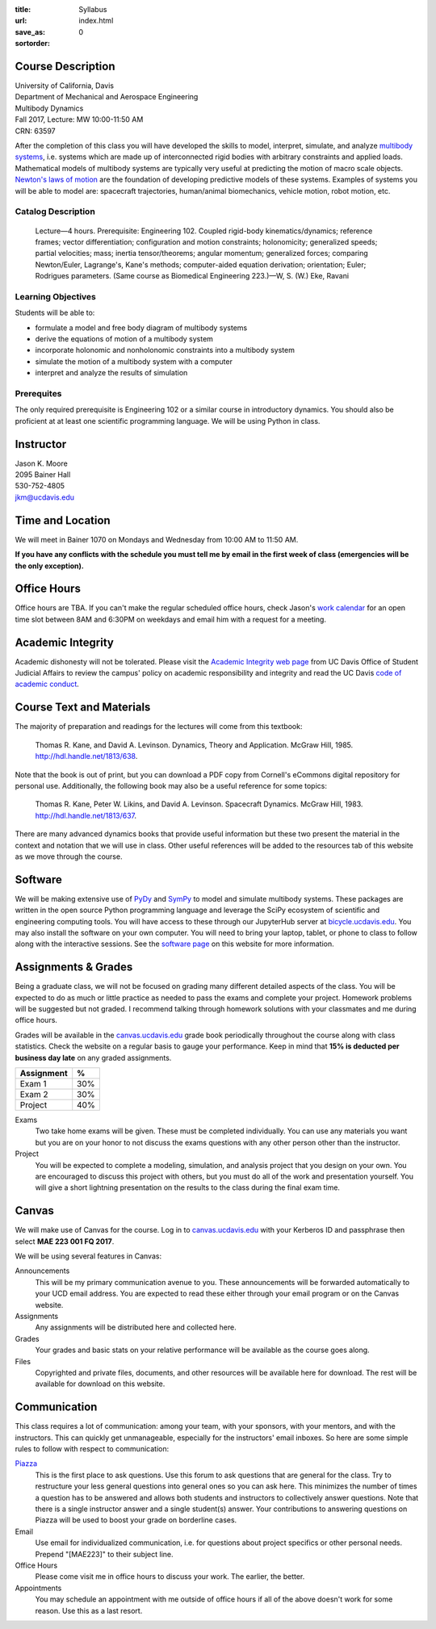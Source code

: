 :title: Syllabus
:url:
:save_as: index.html
:sortorder: 0

Course Description
==================

| University of California, Davis
| Department of Mechanical and Aerospace Engineering
| Multibody Dynamics
| Fall 2017, Lecture: MW 10:00-11:50 AM
| CRN: 63597

After the completion of this class you will have developed the skills to model,
interpret, simulate, and analyze `multibody systems`_, i.e. systems which are
made up of interconnected rigid bodies with arbitrary constraints and applied
loads. Mathematical models of multibody systems are typically very useful at
predicting the motion of macro scale objects. `Newton's laws of motion`_ are
the foundation of developing predictive models of these systems.  Examples of
systems you will be able to model are: spacecraft trajectories, human/animal
biomechanics, vehicle motion, robot motion, etc.

.. _multibody systems: https://en.wikipedia.org/wiki/Multibody_system
.. _Newton's laws of motion: https://en.wikipedia.org/wiki/Newton%27s_laws_of_motion

Catalog Description
-------------------

   Lecture—4 hours. Prerequisite: Engineering 102. Coupled rigid-body
   kinematics/dynamics; reference frames; vector differentiation; configuration
   and motion constraints; holonomicity; generalized speeds; partial
   velocities; mass; inertia tensor/theorems; angular momentum; generalized
   forces; comparing Newton/Euler, Lagrange's, Kane's methods; computer-aided
   equation derivation; orientation; Euler; Rodrigues parameters. (Same course
   as Biomedical Engineering 223.)—W, S. (W.) Eke, Ravani

Learning Objectives
-------------------

Students will be able to:

- formulate a model and free body diagram of multibody systems
- derive the equations of motion of a multibody system
- incorporate holonomic and nonholonomic constraints into a multibody system
- simulate the motion of a multibody system with a computer
- interpret and analyze the results of simulation

Prerequites
-----------

The only required prerequisite is Engineering 102 or a similar course in
introductory dynamics. You should also be proficient at at least one scientific
programming language. We will be using Python in class.

Instructor
==========

| Jason K. Moore
| 2095 Bainer Hall
| 530-752-4805
| jkm@ucdavis.edu

Time and Location
=================

We will meet in Bainer 1070 on Mondays and Wednesday from 10:00 AM to 11:50 AM.

**If you have any conflicts with the schedule you must tell me by email in the
first week of class (emergencies will be the only exception).**

Office Hours
============

Office hours are TBA. If you can't make the regular scheduled office hours,
check Jason's `work calendar`_ for an open time slot between 8AM and 6:30PM on
weekdays and email him with a request for a meeting.

.. _work calendar: http://www.moorepants.info/work-calendar.html

Academic Integrity
==================

Academic dishonesty will not be tolerated. Please visit the `Academic Integrity
web page`_ from UC Davis Office of Student Judicial Affairs to review the
campus' policy on academic responsibility and integrity and read the UC Davis
`code of academic conduct`_.

.. _Academic Integrity web page: http://sja.ucdavis.edu/academic-integrity.html
.. _code of academic conduct: http://sja.ucdavis.edu/cac.html

Course Text and Materials
=========================

The majority of preparation and readings for the lectures will come from this
textbook:

   Thomas R. Kane, and David A. Levinson. Dynamics, Theory and Application.
   McGraw Hill, 1985. http://hdl.handle.net/1813/638.

Note that the book is out of print, but you can download a PDF copy from
Cornell's eCommons digital repository for personal use. Additionally, the
following book may also be a useful reference for some topics:

   Thomas R. Kane, Peter W. Likins, and David A. Levinson. Spacecraft Dynamics.
   McGraw Hill, 1983. http://hdl.handle.net/1813/637.

There are many advanced dynamics books that provide useful information but
these two present the material in the context and notation that we will use in
class. Other useful references will be added to the resources tab of this
website as we move through the course.

Software
========

We will be making extensive use of PyDy_ and SymPy_ to model and simulate
multibody systems. These packages are written in the open source Python
programming language and leverage the SciPy ecosystem of scientific and
engineering computing tools. You will have access to these through our
JupyterHub server at bicycle.ucdavis.edu_. You may also install the software on
your own computer. You will need to bring your laptop, tablet, or phone to
class to follow along with the interactive sessions. See the `software page`_
on this website for more information.

.. _PyDy: http://pydy.org
.. _SymPy: http://sympy.org
.. _bicycle.ucdavis.edu: https://bicycle.ucdavis.edu
.. _software page: {filename}/pages/software.rst

Assignments & Grades
====================

Being a graduate class, we will not be focused on grading many different
detailed aspects of the class. You will be expected to do as much or little
practice as needed to pass the exams and complete your project. Homework
problems will be suggested but not graded. I recommend talking through homework
solutions with your classmates and me during office hours.

Grades will be available in the canvas.ucdavis.edu_ grade book periodically
throughout the course along with class statistics. Check the website on a
regular basis to gauge your performance. Keep in mind that **15% is deducted
per business day late** on any graded assignments.

.. _canvas.ucdavis.edu: http://canvas.ucdavis.edu

=========================  ===
Assignment                 %
=========================  ===
Exam 1                     30%
Exam 2                     30%
Project                    40%
=========================  ===

Exams
   Two take home exams will be given. These must be completed individually. You
   can use any materials you want but you are on your honor to not discuss the
   exams questions with any other person other than the instructor.
Project
   You will be expected to complete a modeling, simulation, and analysis
   project that you design on your own. You are encouraged to discuss this
   project with others, but you must do all of the work and presentation
   yourself. You will give a short lightning presentation on the results to the
   class during the final exam time.

Canvas
======

We will make use of Canvas for the course. Log in to canvas.ucdavis.edu_ with
your Kerberos ID and passphrase then select **MAE 223 001 FQ 2017**.

We will be using several features in Canvas:

Announcements
   This will be my primary communication avenue to you. These announcements
   will be forwarded automatically to your UCD email address. You are expected
   to read these either through your email program or on the Canvas website.
Assignments
   Any assignments will be distributed here and collected here.
Grades
   Your grades and basic stats on your relative performance will be available
   as the course goes along.
Files
   Copyrighted and private files, documents, and other resources will be
   available here for download. The rest will be available for download on this
   website.

Communication
=============

This class requires a lot of communication: among your team, with your
sponsors, with your mentors, and with the instructors. This can quickly get
unmanageable, especially for the instructors' email inboxes. So here are some
simple rules to follow with respect to communication:

`Piazza <http://piazza.com/ucdavis/fall2017/mae223>`_
   This is the first place to ask questions. Use this forum to ask questions
   that are general for the class. Try to restructure your less general
   questions into general ones so you can ask here. This minimizes the number
   of times a question has to be answered and allows both students and
   instructors to collectively answer questions. Note that there is a single
   instructor answer and a single student(s) answer. Your contributions to
   answering questions on Piazza will be used to boost your grade on borderline
   cases.
Email
   Use email for individualized communication, i.e. for questions about project
   specifics or other personal needs. Prepend "[MAE223]" to their subject line.
Office Hours
   Please come visit me in office hours to discuss your work. The earlier, the
   better.
Appointments
   You may schedule an appointment with me outside of office hours if all of
   the above doesn't work for some reason. Use this as a last resort.

